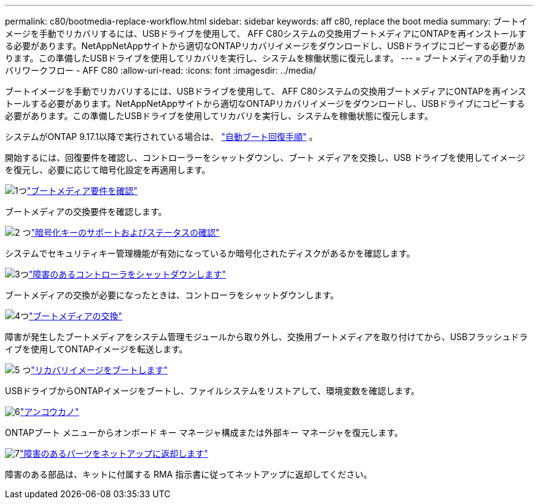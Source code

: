 ---
permalink: c80/bootmedia-replace-workflow.html 
sidebar: sidebar 
keywords: aff c80, replace the boot media 
summary: ブートイメージを手動でリカバリするには、USBドライブを使用して、 AFF C80システムの交換用ブートメディアにONTAPを再インストールする必要があります。NetAppNetAppサイトから適切なONTAPリカバリイメージをダウンロードし、USBドライブにコピーする必要があります。この準備したUSBドライブを使用してリカバリを実行し、システムを稼働状態に復元します。 
---
= ブートメディアの手動リカバリワークフロー - AFF C80
:allow-uri-read: 
:icons: font
:imagesdir: ../media/


[role="lead"]
ブートイメージを手動でリカバリするには、USBドライブを使用して、 AFF C80システムの交換用ブートメディアにONTAPを再インストールする必要があります。NetAppNetAppサイトから適切なONTAPリカバリイメージをダウンロードし、USBドライブにコピーする必要があります。この準備したUSBドライブを使用してリカバリを実行し、システムを稼働状態に復元します。

システムがONTAP 9.17.1以降で実行されている場合は、 link:bootmedia-replace-workflow-bmr.html["自動ブート回復手順"] 。

開始するには、回復要件を確認し、コントローラーをシャットダウンし、ブート メディアを交換し、USB ドライブを使用してイメージを復元し、必要に応じて暗号化設定を再適用します。

.image:https://raw.githubusercontent.com/NetAppDocs/common/main/media/number-1.png["1つ"]link:bootmedia-replace-requirements.html["ブートメディア要件を確認"]
[role="quick-margin-para"]
ブートメディアの交換要件を確認します。

.image:https://raw.githubusercontent.com/NetAppDocs/common/main/media/number-2.png["2 つ"]link:bootmedia-encryption-preshutdown-checks.html["暗号化キーのサポートおよびステータスの確認"]
[role="quick-margin-para"]
システムでセキュリティキー管理機能が有効になっているか暗号化されたディスクがあるかを確認します。

.image:https://raw.githubusercontent.com/NetAppDocs/common/main/media/number-3.png["3つ"]link:bootmedia-shutdown.html["障害のあるコントローラをシャットダウンします"]
[role="quick-margin-para"]
ブートメディアの交換が必要になったときは、コントローラをシャットダウンします。

.image:https://raw.githubusercontent.com/NetAppDocs/common/main/media/number-4.png["4つ"]link:bootmedia-replace.html["ブートメディアの交換"]
[role="quick-margin-para"]
障害が発生したブートメディアをシステム管理モジュールから取り外し、交換用ブートメディアを取り付けてから、USBフラッシュドライブを使用してONTAPイメージを転送します。

.image:https://raw.githubusercontent.com/NetAppDocs/common/main/media/number-5.png["5 つ"]link:bootmedia-recovery-image-boot.html["リカバリイメージをブートします"]
[role="quick-margin-para"]
USBドライブからONTAPイメージをブートし、ファイルシステムをリストアして、環境変数を確認します。

.image:https://raw.githubusercontent.com/NetAppDocs/common/main/media/number-6.png["6"]link:bootmedia-encryption-restore.html["アンコウカノ"]
[role="quick-margin-para"]
ONTAPブート メニューからオンボード キー マネージャ構成または外部キー マネージャを復元します。

.image:https://raw.githubusercontent.com/NetAppDocs/common/main/media/number-7.png["7"]link:bootmedia-complete-rma.html["障害のあるパーツをネットアップに返却します"]
[role="quick-margin-para"]
障害のある部品は、キットに付属する RMA 指示書に従ってネットアップに返却してください。
